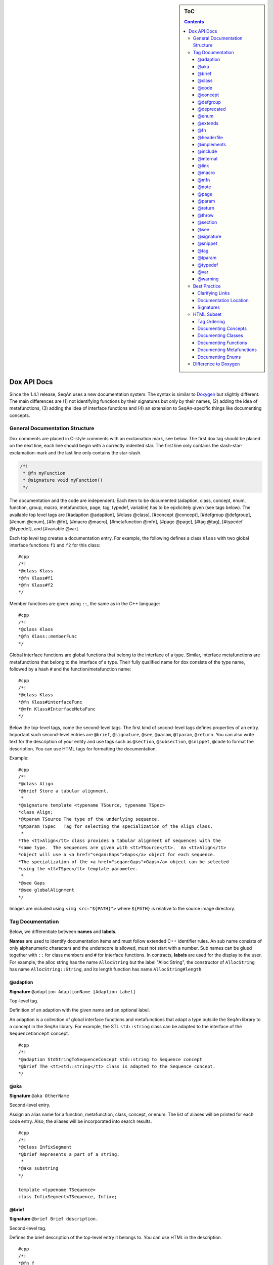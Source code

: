 .. sidebar:: ToC

   .. contents::


.. _style-guild-dox-api-docs:

Dox API Docs
------------

Since the 1.4.1 release, SeqAn uses a new documentation system. The
syntax is similar to `Doxygen <http://doxygen.sf.net>`__ but slightly
different. The main differences are (1) not identifying functions by
their signatures but only by their names, (2) adding the idea of
metafunctions, (3) adding the idea of interface functions and (4) an
extension to SeqAn-specific things like documenting concepts.

General Documentation Structure
~~~~~~~~~~~~~~~~~~~~~~~~~~~~~~~

Dox comments are placed in C-style comments with an exclamation mark, see below.
The first dox tag should be placed on the next line, each line should begin with a correctly indented star.
The first line only contains the slash-star-exclamation-mark and the last line only contains the star-slash.

.. code-block:: cpp

   /*!
    * @fn myFunction
    * @signature void myFunction()
    */

The documentation and the code are independent. Each item to be documented (adaption, class, concept, enum, function, group, macro, metafunction, page, tag, typedef, variable) has to be epxlicitely given (see tags below). The available top level tags are [#adaption @adaption], [#class @class], [#concept @concept], [#defgroup @defgroup], [#enum @enum], [#fn @fn], [#macro @macro], [#metafunction @mfn], [#page @page], [#tag @tag], [#typedef @typedef], and [#variable @var].

Each top level tag creates a documentation entry. For example, the
following defines a class ``Klass`` with two global interface functions
``f1`` and ``f2`` for this class:

::

    #cpp
    /*!
    *@class Klass
    *@fn Klass#f1
    *@fn Klass#f2
    */

Member functions are given using ``::``, the same as in the C++
language:

::

    #cpp
    /*!
    *@class Klass
    *@fn Klass::memberFunc
    */

Global interface functions are global functions that belong to the
interface of a type. Similar, interface metafunctions are metafunctions
that belong to the interface of a type. Their fully qualified name for
dox consists of the type name, followed by a hash ``#`` and the
function/metafunction name:

::

    #cpp
    /*!
    *@class Klass
    *@fn Klass#interfaceFunc
    *@mfn Klass#InterfaceMetaFunc
    */

Below the top-level tags, come the second-level tags. The first kind of
second-level tags defines properties of an entry. Important such
second-level entries are ``@brief``, ``@signature``, ``@see``,
``@param``, ``@tparam``, ``@return``. You can also write text for the
description of your entity and use tags such as ``@section``,
``@subsection``, ``@snippet``, ``@code`` to format the description. You
can use HTML tags for formatting the documentation.

Example:

::

    #cpp
    /*!
    *@class Align
    *@brief Store a tabular alignment.
     *
    *@signature template <typename TSource, typename TSpec>
    *class Align;
    *@tparam TSource The type of the underlying sequence.
    *@tparam TSpec   Tag for selecting the specialization of the Align class.
     *
    *The <tt>Align</tt> class provides a tabular alignment of sequences with the
    *same type.  The sequences are given with <tt>TSource</tt>.  An <tt>Align</tt>
    *object will use a <a href="seqan:Gaps">Gaps</a> object for each sequence.
    *The specialization of the <a href="seqan:Gaps">Gaps</a> object can be selected
    *using the <tt>TSpec</tt> template parameter.
     *
    *@see Gaps
    *@see globalAlignment
    */

Images are included using ``<img src="${PATH}">`` where ``${PATH}`` is
relative to the source image directory.

Tag Documentation
~~~~~~~~~~~~~~~~~

Below, we differentiate between **names** and **labels**.

**Names** are used to identify documentation items and must follow
extended C++ identifier rules. An sub name consists of only alphanumeric
characters and the underscore is allowed, must not start with a number.
Sub names can be glued together with ``::`` for class members and ``#``
for interface functions. In contracts, **labels** are used for the
display to the user. For example, the alloc string has the name
``AllocString`` but the label "Alloc String", the constructor of
``AllocString`` has name ``AllocString::String``, and its length
function has name ``AllocString#length``.

@adaption
^^^^^^^^^

**Signature** ``@adaption AdaptionName [Adaption Label]``

Top-level tag.

Definition of an adaption with the given name and an optional label.

An adaption is a collection of global interface functions and
metafunctions that adapt a type outside the SeqAn library to a concept
in the SeqAn library. For example, the STL ``std::string`` class can be
adapted to the interface of the ``SequenceConcept`` concept.

::

    #cpp
    /*!
    *@adaption StdStringToSequenceConcept std::string to Sequence concept
    *@brief The <tt>std::string</tt> class is adapted to the Sequence concept.
    */

@aka
^^^^

**Signature** ``@aka OtherName``

Second-level entry.

Assign an alias name for a function, metafunction, class, concept, or
enum. The list of aliases will be printed for each code entry. Also, the
aliases will be incorporated into search results.

::

    #cpp
    /*!
    *@class InfixSegment
    *@brief Represents a part of a string.
     *
    *@aka substring
    */

    template <typename TSequence>
    class InfixSegment<TSequence, Infix>;

@brief
^^^^^^

**Signature** ``@brief Brief description.``

Second-level tag.

Defines the brief description of the top-level entry it belongs to. You
can use HTML in the description.

::

    #cpp
    /*!
    *@fn f
    *@brief A minimal function.
    *@signature void f();
    */

    void f();

@class
^^^^^^

**Signature** ``@class ClassName [Class Label]``

Top-level tag.

Define a class with the given name ``ClassName`` and an optional label.

::

    #cpp
    /*!
    *@class AllocString Alloc String
    *@extends String
    *@brief Implementation of the String class using dynamically allocated
    *array.
     *
    *@signature template <typename TAlphabet, typename TSpec>
    *class String<TAlphabet, Alloc<TSpec> >;
    *@tparam TAlphabet Type of the alphabet (the string's value).
    *@tparam TSpec     Tag for the further specialization.
    */

    template <typename TAlphabet, typename TSpec>
    class String<TAlphabet, Alloc<TSpec> >
    {
        // ...
    };

@code
^^^^^

**Signature** ``@code{.ext} ... @endcode``

Second-level tag.

Provides the means to display code blocks in the documentation. The
extension ``.ext`` is used for identifying the type (use ``.cpp`` for
C++ code) and selecting the appropriate highlighting.

::

    #cpp
    /**
    *@fn f
    *@brief Minimal function.
    *@signature void f();
     *
    *@code{.cpp}
    *int main()
    *{
    *f();  // Call function.
    *return 0;
    *}
    *@endcode
    */

    void f();

Note that you can use the extension value ``.console`` to see console output.

.. code-block:: cpp

   /*!
    * @fn f
    * @brief Some function
    *
    * @section Examples
    *
    * @include demos/module/demo_f.cpp
    *
    * The output is as follows:
    *
    * @code{.console}
    * This is some output of the program.
    * @endcode
    */

@concept
^^^^^^^^

**Signature** ``@concept ConceptName [Concept Label]``

Top-level tag.

Create a documentation entry for a concept with the given name and an
optional label. All concept names should have the suffix ``Concept``.
Use the fake keyword ``concept`` in the ``@signature``.

A concept is the C++ equivalent to interfaces known in other classes.
C++ provides no real way for concepts so at the moment they are a formal
construct used in the documentation.

::

    #cpp
    /**
    *@concept SequenceConcept Sequence
    *@signature concept SequenceConcept;
    *@extends ContainerConcept
    *@brief Concept for sequence types.
    */

@defgroup
^^^^^^^^^

**Signature** ``@defgroup GroupName [Group Label]``

Top-level tag.

Create a documentation entry for a group with a given name and an
optional label. Groups are for rough grouping of global functions and/or
tags.

You can put types and functions into a group similar to making global
interface functions and metafunctions part of the interface of a class
or concept.

::

    #cpp
    /*!
    *@defgroup FastxIO FASTA/FASTQ I/O
    *@brief Functionality for FASTA and FASTQ I/O.
     *
    *@fn FastxIO#readRecord
    *@brief Read one record from FASTA/FASTQ files.
     *
    *@fn FastxIO#writeRecord
    *@brief Write one record to FASTA/FASTQ files.
     *
    *@fn FastxIO#readBatch
    *@brief Read multiple records from FASTA/FASTQ file, limit to a given count.
     *
    *@fn FastxIO#writeBatch
    *@brief Write multiple records to FASTA/FASTQ file, limit to a given count.
     *
    *@fn FastxIO#readAll
    *@brief Read all records from a FASTA/FASTQ file.
     *
    *@fn FastxIO#writeAll
    *@brief Write all records to a FASTA/FASTQ file.
    */

@deprecated
^^^^^^^^^^^

**Signature** ``@deprecated message``

Second-level entry.

Mark a given function, metafunction, class, concept, or enum as
deprecated. A deprecation message will be generated in the API
documentation.

::

    #cpp
    /*!
    *@fn f
    *@deprecated Use @link g @endlink instead.
    *@brief Minimal function.
    */

    void f();

@enum
^^^^^

**Signature** ``@enum EnumName [Enum Label]``

Top-level entry.

Documentation for an enum with given name and optional label.

::

    #cpp
    /*!
    *@enum MyEnum
    *@brief An enum.
     *
    *@val MyEnum VALUE1
    *@brief VALUE1 value of enum MyEnum.
     *
    *@val MyEnum VALUE2
    *@brief VALUE2 value of enum MyEnum.
    */

    enum MyEnum
    {
      VALUE1,
      VALUE2
    };

@extends
^^^^^^^^

**Signature** ``@extends OtherName``

Gives a parent class for a given class or a parent concept for a given
concept.

::

    #cpp
    /*!
    *@concept OneConcept
     *
    *@concept TwoConcept
    *@extends OneConept
     *
    *@class MyClass
     *
    *@class OtherClass
    *@extends MyClass
    */

@fn
^^^

**Signature** ``@fn FunctionName [Function Label]``

Top-level entry.

Document a function (global, global interface, or member) with given
name and label. The type of the function is given by its name.

::

    #cpp
    /*!
    *@fn globalAlignment
    *@brief Pairwise, DP-based global alignment.
    */

@headerfile
^^^^^^^^^^^

**Signature** ``@headerfile path``

Second-level entry.

Give the required ``#include`` path for a code entry.

**Note:** Use angular brackets as below for SeqAn includes.

::

    #cpp
    /*!
    *@fn f
    *@brief A minimal function.
    *@headerfile <seqan/module.h>
    */

@implements
^^^^^^^^^^^

**Signature** ``@implements ConceptName``

Second-level entry.

Marks a class to implement a given concept.

::

    #cpp
    /*!
    *@concept MyConcept
     *
    *@class ClassName
    *@implements MyConcept
    */

@include
^^^^^^^^

**Signature** ``@include path/to/file``

Second-level entry.

Include a C++ source file as an example. See [#snippet @snippet] for
including fragments.

::

    #cpp
    /*!
    *@fn f
    *@brief Minimal function.
     *
    *The following example shows the usage of the function.
    *@include core/demos/use_f.cpp
    */

@internal
^^^^^^^^^

**Signature** ``@internal [ignored comment``

Second-level entry.

Mark a given function, metafunction, class, concept, or enum as
internal. You can also provide a comment that is ignored/not used in the
output.

::

    #cpp
    /*!
    *@fn f
    *@internal
    *@brief Minimal function.
    */

    void f();

@link
^^^^^

**Signature** ``@link TargetName target label``

In-text tag.

Tag to link to a documentation entry with a given label.

The difference to [#see @see] is that ``@link .. @endlink`` is used
inline in text whereas ``@see`` is a second-level tag and adds a ``see``
property to the documented top-level entry. Use ``@link`` to link to
entries within the documentation and the HTML ``<a>`` tag to link to
external resources.

::

    #cpp
    /*!
    *@fn f
    *@brief Minimal function.
     *
    *The function is mostly useful with the @link String string class@endlink.
    */

@macro
^^^^^^

**Signature** ``@macro MacroName [Macro Label]``

Top-level tag.

Document a macro.

::

    #cpp
    /*!
    *@macro MY_MACRO
    *@brief Multiply two values.
     *
    *@signature #define MY_MACRO(i, j) ...
    *@param i A value for i.
    *@param j A value for j.
    *@return The product of i and j: (i * j)
    */

    #define MY_MACRO(i, j) (i * j)

@mfn
^^^^

**Signature** ``@mfn MetafunctionName [Metafunction Label]``

Top-level tag.

Document a metafunction.

::

    #cpp
    /*!
    *@mfn Identity
    *@brief Identity function for types.
     *
    *@signature Identity<T>::Type
    *@tparam T The type to pass in.
    *@returns The type T.
    */

    template <typename T>
    struct Identity
    {
        typedef T Type;
    };

@note
^^^^^

**Signature** ``@note message``

Second-level entry.

Add an informative note to a function, metafunction, class, concept,
enum, or group.

::

    #cpp
    /*!
    *@fn f
    *@note Very useful if used together with @link g @endlink.
    *@brief Minimal function.
    */

    void f();

@page
^^^^^

**Signature** ``@page PageName [Page Title]``

Top-level entry.

Create a documentation page.

::

    #cpp
    /*!
    *@page SomePage Page Title
     *
    *A very simple page
     *
    *@section Section
    *A section!
    *@subsection Subsection
    *A subsection!
    */

@param
^^^^^^

**Signature** ``@param Name Label``

Second-level entry.

Document a value (and non-type) parameter from a function or member
function.

::

    #cpp
    /*!
    *@fn square
    *@brief Compute the square of an <tt>int</tt> value.
     *
    *@signature int square(x);
    *@param x The value to compute square of (type <tt>int</tt>).
    *@return int The square of <tt>x</tt>.
    */

    int square(int x);

@return
^^^^^^^

**Signature** ``@return Type Label``

Define the return value for a function or metafunction.

Also see the example for [#param @param].

When documenting functions and the result type is the result of a
metafunction then use a ``TXyz`` return type in ``@return`` and document
``TXyz`` in the text of ``@return`` as follows:

::

    #cpp
    /*!
    *@fn lengthSquare
    *@brief Compute the square of the length of a container.
     *
    *@signature TSize square(c);
     *
    *@param c The container to compute the squared length of.
    *@return TSize squared length of <tt>c</tt>.  <tt>TSize</tt> is the size type of <tt>c</tt>.
    */

    template <typename TContainer>
    typename Size<TContainer>::Type lengthSquare(TContainer const & c);

@throw
^^^^^^

**Signature** ``@return Exception Label``

Add note on a function or macro throwing ane xception.

::

    #cpp
    /*!
    *@fn myFunction
    *@brief Writes things to a file.
    *@signature void myFunction(char const * filename);
     *
    *@param[in] filename File to write to.
     *
    *@throw std::runtime_error If something goes wrong.
    */
    void myFunction(char const * filename);

@section
^^^^^^^^

**Signature** ``@section Title``

Second-level entry.

Adds a section to the documentation of an entry.

See the example for [#page @page].

@see
^^^^

**Signature** ``@see EntryName``

Second-level entry.

Add "see also" link to a documentation entry.

::

    #cpp
    /*!
    *@fn g
    *@brief A simple function.
    *@see f
    */

@signature
^^^^^^^^^^

**Signature** ``@signature <signature text>``

Second-level entry.

Document the signature of an entry.

See the example for [#param @param].

@snippet
^^^^^^^^

**Signature** ``@snippet path/to/file.h <Snippet Name``

Second-level entry.

Include a part of a file. An example for a comment including a snippet.

::

    #cpp
    /*!
    *@fn f
    *@brief A simple function.
     *
    *Here is a snippet:
    *@snippet core/demos/use_f.cpp Simple Function
    */

And here is the file with the snippet.

::

    #cpp
    /* Some code */

    int main(int argc, char const ** argv)
    {
    //![Simple Function]
        return 0;
    //![Simple Function]
    }

    /* Some more code */

@tag
^^^^

**Signature** ``@tag TagName``

Top-level entry.

Document a tag. Mostly, you would group tags in a group using [#defgroup
@defgroup].

::

    #cpp
    /*!
    *@defgroup MyTagGroup My Tag Group
     *
    *@tag MyTagGroup#TagName
    *@tag MyTagGroup#MyOtherTagName
    */

@tparam
^^^^^^^

**Signature** ``@tparam TArg``

Second-level entry.

Document a template parameter of a metafunction or class template.

::

    #cpp
    /*!
    *@mfn MetaFunc
    *@signature MetaFunc<T1, T2>::Type
     *
    *@tparam T1 First type.
    *@tparam T2 Second type.
    */

@typedef
^^^^^^^^

**Signature** ``@typedef TypedefName``

Top-level entry.

Document a typedef.

::

    #cpp
    /*!
    *@typedef CharString
    *@brief An AllocString of character.
     *
    *@signature typedef String<char, Alloc<> > CharString;
    */

@var
^^^^

**Signature** ``@var VariableType VariableName``

Top-level entry. Document a global variable or member variable.

::

    #cpp
    /*!
    *@class MyClass
     *
    *@var int MyClass::iVar
    */

    class MyClass
    {
    public:
        int iVar;
    };

    ==== @val ====

    '''Signature''' <tt>@val EnumType EnumValueName</tt>

    Top-level entry.
    Document an enum value.

    /*!
    *@enum EnumName
    *@brief My enum.
    *@signature enum EnumName;
     *
    *@val EnumName::VALUE1;
    *@brief The first enum value.
     *
    *@val EnumName::VALUE2;
    *@brief The second enum value.
    */

    enum MyEnum
    {
        VALUE1,
        VALUE2
    };

@warning
^^^^^^^^

**Signature** ``@warning message``

Second-level entry.

Add a warning to a function, metafunction, class, concept, enum, or
group.

::

    #cpp
    /*!
    *@fn f
    *@note Using this function can lead to memory leaks.  Try to use @link g @endlink instead.
    *@brief Minimal function.
    */

    void f();

Best Practice
~~~~~~~~~~~~~

This section describes the best practice when writing documentation.

Clarifying Links
^^^^^^^^^^^^^^^^

Our usability research indicates that some functionality is confusing
(e.g. see #1050) but cannot be removed. One example is the function
``reserve()`` which can be used to *increase* the *capacity* of a
container whereas the function ``resize()`` allows to change the *size*
of a container, *increasing or decreasing* its size.

The documentation of such functions should contain a clarifying text and
a link to the other function.

::

    #cpp
    /*!
    *@fn Sequence#reserve
     *
    *Can be used to increase the <b>capacity</b> of a sequence.
     *
    *Note that you can only modify the capacity of the sequence.  If you want to modify the
    *<b>length</b> of the sequence then you have to use @link Sequence#resize @endlink.
    */

Documentation Location
^^^^^^^^^^^^^^^^^^^^^^

**Add the documentation where it belongs.** For example, when
documenting a class with multiple member functions, put the dox comments
for the class before the class, the documentation of the member
functions in front of the member functions. For another example, if you
have to define multiple signatures for a global interface function or
metafunctions, put the documentation before the first function.

::

    #cpp
    /*!
    *@class Klass
    *@brief A class.
    */
    class Klass
    {
    public:
        /*!
    ***@var int Klass::x
    ***@brief The internal value.
    ***/
        int x;

        /*!
    ***@fn Klass::Klass
    ***@brief The constructor.
         *
    ***@signature Klass::Klass()
    ***@signature Klass::Klass(i)
    ***@param i The initial value for the member <tt>x</tt> (type <tt>int</tt>).
    ***/
        Klass() : x(0)
        {}

        Klass(int x) : x(0)
        {}

        /*!
    ***@fn Klass::f
    ***@brief Increment member <tt>x</tt>
    ***@signature void Klass::f()
    ***/
        void f()
        {
            ++x;
        }
    };

Signatures
^^^^^^^^^^

Always document the return type of a function. If it is the result of a
metafunction or otherwise depends on the input type, use ``TResult`` or
so and document it with ``@return``.

HTML Subset
~~~~~~~~~~~

You can use inline HTML to format your description and also for creating
links.

-  Links into the documentation can be generated using ``<a>`` if the
   scheme in ``href`` is ``seqan:``:

``  ``\ ``<a href="seqan:AllocString">the alloc string</a>.``

-  Use ``<i>`` for italic/emphasized text.
-  Use ``<b>`` for bold text.
-  Use ``<tt>`` for typewriter text.

Tag Ordering
^^^^^^^^^^^^

**Keep consistent ordering of second-level tags.** The following order
should be used, i.e. if several of the following tags appear, they
should appear in the order below.

#. ``@internal``
#. ``@deprecated``
#. ``@warning``
#. ``@note``
#. ``@brief``
#. ``@extends``
#. ``@implements``
#. ``@signature``
#. ``@param``
#. ``@tparam``
#. ``@return``
#. ``@headerfile``
#. The documentation body with the following tags in any order (as fit
   for the documentation text) and possibly interleaved with text:

``   ``\ ``@code``\ ``, ``\ ``@snippet``\ ``, ``\ ``@include``\ ``, ``\ ``@section``\ ``, ``\ ``@subsection``\ ``.``

#. ``@see``
#. ``@aka``

Documenting Concepts
^^^^^^^^^^^^^^^^^^^^

All concepts should have the suffix ``Concept``.

Use the pseudo keyword ``concept`` in the ``@signature``.

Use the following template:

::

    #cpp
    /*!
    *@concept MyConcept
    *@brief The concept title.
     *
    *@signature concept MyConcept;
     *
    *The concept description possibly using include, snippet, and <b><i>formatting</i></b> etc.
    */

Documenting Classes
^^^^^^^^^^^^^^^^^^^

Use the following template:

::

    #cpp
    /*!
    *@class AllocString Alloc String
    *@brief A string storing its elements on dynamically heap-allocated arrays.
     *
    *@signature template <typename TAlphabet, typename TSpec>
    *class AllocString<TAlphabet, Alloc<TSpec> >;
    *@tparam TAlphabet The alphabet/value type to use.
    *@tparam TSpec    The tag to use for further specialization.
     *
    *The class description possibly using include, snippet, and <b><i>formatting</i></b> etc.
    */

Documenting Functions
^^^^^^^^^^^^^^^^^^^^^

Use the following template:

::

    #cpp
    /*!
    *@fn globalAlignment
    *@brief Global DP-based pairwise alignment.
     *
    *@signature TScore globalAlignment(align, scoringScheme);
    *@signature TScore globalAlignment(align, scoringScheme, lowerBand, upperBand);
    *@param align Align object to store the result in. Must have length 2 and be filled with sequences.
    *@param scoringScheme Score object to use for scoring.
    *@param lowerBand The lower band of the alignment (<tt>int</tt>).
    *@param upperBAnd The upper band of the alignment (<tt>int</tt>).
    *@return TScore The alignment score of type <tt>Value<TScore>::Type</tt> where <tt>TScore</tt> is the type of <tt>scoringScheme</tt>.
     *
    *The function description possibly using include, snippet, and <b><i>formatting</i></b> etc.
    */

Documenting Metafunctions
^^^^^^^^^^^^^^^^^^^^^^^^^

Use the following template:

::

    #cpp
    /*!
    *@mfn Size
    *@brief Return size type of another type.
     *
    *@signature Size<T>::Type
    *@tparam T The type to query for its size type.
    *@return TSize The size type to use for T.
     *
    *The class description possibly using include, snippet, and <b><i>formatting</i></b> etc.
    */

Documenting Enums
^^^^^^^^^^^^^^^^^

::

    #cpp
    /*!
    *@enum EnumName
    *@brief My enum.
    *@signature enum EnumName;
     *
    *@var EnumName::VALUE
    *@summary The enum's first value.
     *
    *@var EnumName::VALUE2
    *@summary The enum's second value.
    */

Difference to Doxygen
~~~~~~~~~~~~~~~~~~~~~

If you already know Doxygen, the following major difference apply.

-  The documentation is more independent of the actual code.

| ``  Doxygen creates a documentation entry for all functions that are present in the code and allows the additional documentation, e.g. using ``\ ``@fn``\ `` for adding functions.``
| ``  With the SeqAn dox system, you have to explicitely use a top level tag for adding documentationitems.``

-  Documentation entries are not identified by their signature but by
   their name.
-  We allow the definition of interface functions and metafunctions
   (e.g. ``@fn Klass#func`` and ``@mfn Klass#Func``) in addition to
   member functions (``@fn Klass::func``).
-  We do not allow tags with backslashes but consistently use at signs
   (``@``).

.. raw:: mediawiki

   {{TracNotice|{{PAGENAME}}}}
